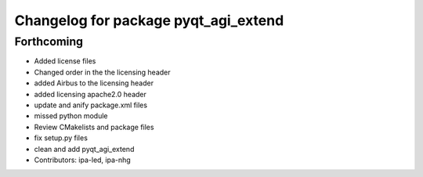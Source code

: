 ^^^^^^^^^^^^^^^^^^^^^^^^^^^^^^^^^^^^^
Changelog for package pyqt_agi_extend
^^^^^^^^^^^^^^^^^^^^^^^^^^^^^^^^^^^^^

Forthcoming
-----------
* Added license files
* Changed order in the the licensing header
* added Airbus to the licensing header
* added licensing apache2.0 header
* update and anify package.xml files
* missed python module
* Review CMakelists and package files
* fix setup.py files
* clean and add pyqt_agi_extend
* Contributors: ipa-led, ipa-nhg
